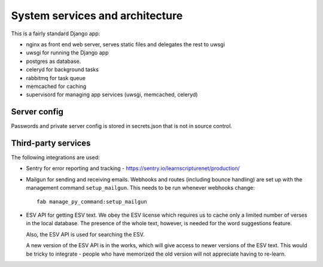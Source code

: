 ==================================
 System services and architecture
==================================

This is a fairly standard Django app:

* nginx as front end web server, serves static files and delegates the rest to uwsgi
* uwsgi for running the Django app
* postgres as database.
* celeryd for background tasks
* rabbitmq for task queue
* memcached for caching
* supervisord for managing app services (uwsgi, memcached, celeryd)

Server config
=============

Passwords and private server config is stored in secrets.json that is not in
source control.

Third-party services
====================

The following integrations are used:

* Sentry for error reporting and tracking - https://sentry.io/learnscripturenet/production/

* Mailgun for sending and receiving emails. Webhooks and routes (including
  bounce handling) are set up with the management command ``setup_mailgun``.
  This needs to be run whenever webhooks change::

    fab manage_py_command:setup_mailgun

* ESV API for getting ESV text. We obey the ESV license which requires
  us to cache only a limited number of verses in the local database.
  The presence of the whole text, however, is needed for the word
  suggestions feature.

  Also, the ESV API is used for searching the ESV.

  A new version of the ESV API is in the works, which will give access to newer
  versions of the ESV text. This would be tricky to integrate - people who
  have memorized the old version will not appreciate having to re-learn.
